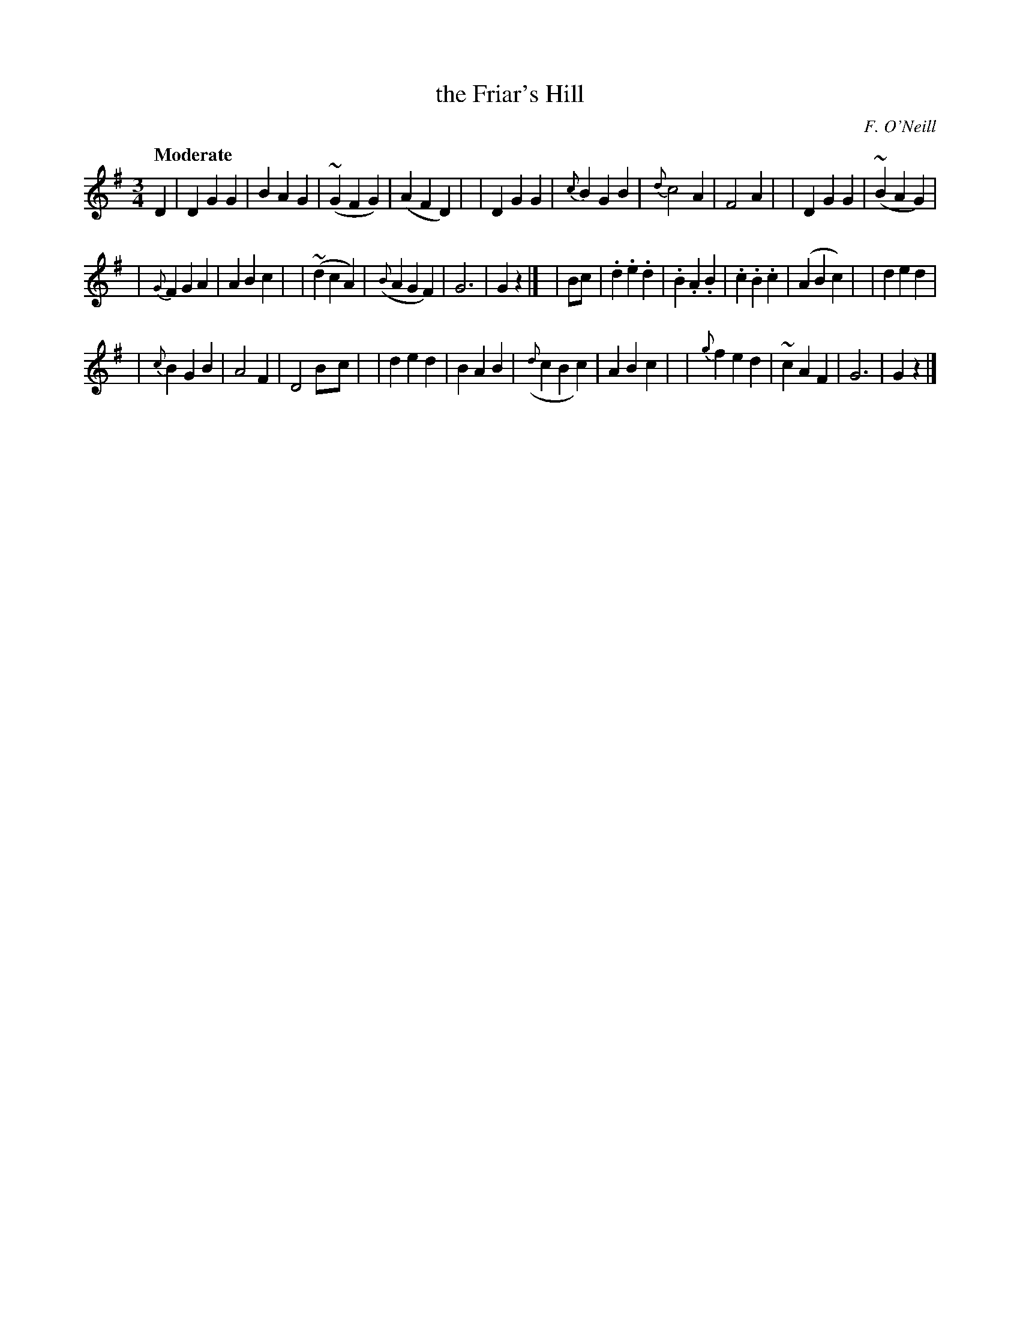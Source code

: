 X: 10
T: the Friar's Hill
R: air, waltz
%S: s:4 b:32(8+8+8+8)
B: "O'Neill's 1850 *10"
Q: "Moderate"
O: F. O'Neill
Z: Norbert Paap, norbertp@bdu.uva.nl
M: 3/4
L: 1/8
K: G
D2 \
| D2 G2 G2 | B2 A2 G2 | ~(G2 F2 G2) | (A2 F2 D2) |\
| D2 G2 G2 | {c}B2 G2 B2 | {d}c4 A2 | F4 A2 |\
| D2 G2 G2 | ~(B2 A2 G2) |
| {G}F2 G2 A2 | A2 B2 c2 |\
| ~(d2 c2 A2) | ({B}A2 G2 F2) | G6 | G2z2 |]\
| Bc \
| .d2 .e2 .d2 | .B2 .A2 .B2 | .c2 .B2 .c2 | (A2 B2 c2) |\
| d2 e2 d2 |
| {c}B2 G2 B2 | A4 F2 | D4 B-c |\
| d2 e2 d2 | B2 A2 B2 | ({d}c2 B2 c2) | A2 B2 c2 |\
| {g}f2 e2 d2 | ~c2 A2 F2 | G6 | G2z2 |]
